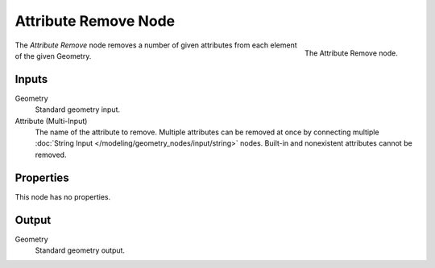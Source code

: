 .. index:: Geometry Nodes; Attribute Remove
.. _bpy.types.GeometryNodeAttributeRemove:

*********************
Attribute Remove Node
*********************

.. figure:: /images/modeling_geometry-nodes_attribute_attribute-remove_node.png
   :align: right
   :width: 200px

   The Attribute Remove node.

The *Attribute Remove* node removes a number of given attributes from each element of the given Geometry.


Inputs
======

Geometry
   Standard geometry input.

Attribute (Multi-Input)
   The name of the attribute to remove.
   Multiple attributes can be removed at once by connecting
   multiple :doc:`String Input </modeling/geometry_nodes/input/string>` nodes.
   Built-in and nonexistent attributes cannot be removed.


Properties
==========

This node has no properties.


Output
======

Geometry
   Standard geometry output.
